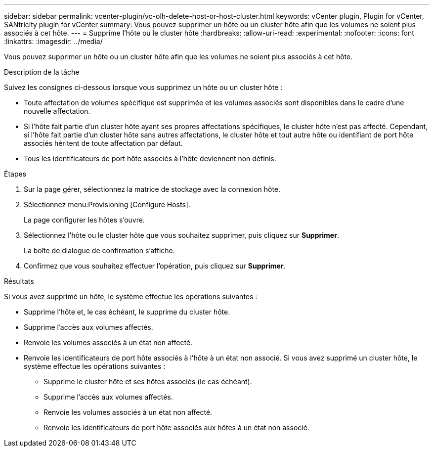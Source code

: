---
sidebar: sidebar 
permalink: vcenter-plugin/vc-olh-delete-host-or-host-cluster.html 
keywords: vCenter plugin, Plugin for vCenter, SANtricity plugin for vCenter 
summary: Vous pouvez supprimer un hôte ou un cluster hôte afin que les volumes ne soient plus associés à cet hôte. 
---
= Supprime l'hôte ou le cluster hôte
:hardbreaks:
:allow-uri-read: 
:experimental: 
:nofooter: 
:icons: font
:linkattrs: 
:imagesdir: ../media/


[role="lead"]
Vous pouvez supprimer un hôte ou un cluster hôte afin que les volumes ne soient plus associés à cet hôte.

.Description de la tâche
Suivez les consignes ci-dessous lorsque vous supprimez un hôte ou un cluster hôte :

* Toute affectation de volumes spécifique est supprimée et les volumes associés sont disponibles dans le cadre d'une nouvelle affectation.
* Si l'hôte fait partie d'un cluster hôte ayant ses propres affectations spécifiques, le cluster hôte n'est pas affecté. Cependant, si l'hôte fait partie d'un cluster hôte sans autres affectations, le cluster hôte et tout autre hôte ou identifiant de port hôte associés héritent de toute affectation par défaut.
* Tous les identificateurs de port hôte associés à l'hôte deviennent non définis.


.Étapes
. Sur la page gérer, sélectionnez la matrice de stockage avec la connexion hôte.
. Sélectionnez menu:Provisioning [Configure Hosts].
+
La page configurer les hôtes s'ouvre.

. Sélectionnez l'hôte ou le cluster hôte que vous souhaitez supprimer, puis cliquez sur *Supprimer*.
+
La boîte de dialogue de confirmation s'affiche.

. Confirmez que vous souhaitez effectuer l'opération, puis cliquez sur *Supprimer*.


.Résultats
Si vous avez supprimé un hôte, le système effectue les opérations suivantes :

* Supprime l'hôte et, le cas échéant, le supprime du cluster hôte.
* Supprime l'accès aux volumes affectés.
* Renvoie les volumes associés à un état non affecté.
* Renvoie les identificateurs de port hôte associés à l'hôte à un état non associé. Si vous avez supprimé un cluster hôte, le système effectue les opérations suivantes :
+
** Supprime le cluster hôte et ses hôtes associés (le cas échéant).
** Supprime l'accès aux volumes affectés.
** Renvoie les volumes associés à un état non affecté.
** Renvoie les identificateurs de port hôte associés aux hôtes à un état non associé.



